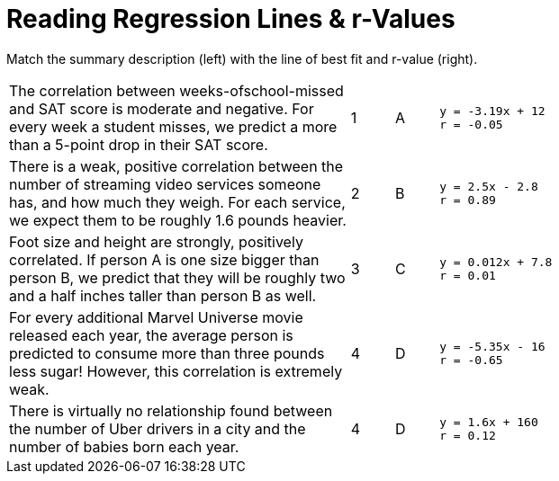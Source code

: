 
= Reading Regression Lines & r-Values

Match the summary description (left) with the line of best fit and r-value (right).


[cols="8a,1a,1a,8a",stripes="none"]
|===
| The correlation between weeks-ofschool-missed and SAT score is
moderate and negative. For every
week a student misses, we predict
a more than a 5-point drop in their
SAT score.
|1|A
|
----
y = -3.19x + 12
r = -0.05
----

| There is a weak, positive correlation
between the number of streaming
video services someone has, and
how much they weigh. For each
service, we expect them to be
roughly 1.6 pounds heavier.
|2|B
|
----
y = 2.5x - 2.8
r = 0.89
----


| Foot size and height are strongly,
positively correlated. If person A is
one size bigger than person B, we
predict that they will be roughly
two and a half inches taller than
person B as well.
|3|C
|
----
y = 0.012x + 7.8
r = 0.01
----




| For every additional Marvel
Universe movie released each year,
the average person is predicted to
consume more than three pounds
less sugar! However, this correlation
is extremely weak.
|4|D
|
----
y = -5.35x - 16
r = -0.65
----




| There is virtually no relationship
found between the number of Uber
drivers in a city and the number of
babies born each year.
|4|D
|
----
y = 1.6x + 160
r = 0.12
----
|===
